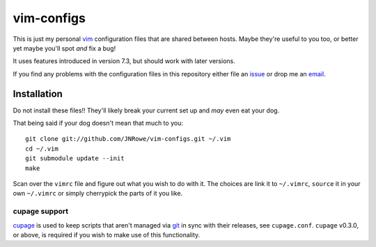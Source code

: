 vim-configs
===========

This is just my personal vim_ configuration files that are shared between hosts.
Maybe they're useful to you too, or better yet maybe you'll spot *and* fix
a bug!

It uses features introduced in version 7.3, but should work with later versions.

If you find any problems with the configuration files in this repository either
file an issue_ or drop me an email_.

Installation
------------

Do not install these files!!  They'll likely break your current set up and *may*
even eat your dog.

That being said if your dog doesn't mean that much to you::

    git clone git://github.com/JNRowe/vim-configs.git ~/.vim
    cd ~/.vim
    git submodule update --init
    make

Scan over the ``vimrc`` file and figure out what you wish to do with it.  The
choices are link it to ``~/.vimrc``, ``source`` it in your own ``~/.vimrc`` or
simply cherrypick the parts of it you like.

cupage support
''''''''''''''

cupage_ is used to keep scripts that aren't managed via git_ in sync with their
releases, see ``cupage.conf``.  ``cupage`` v0.3.0, or above, is required if you
wish to make use of this functionality.

.. _vim: http://www.vim.org/
.. _email: jnrowe@gmail.com
.. _issue: http://github.com/JNRowe/vim-configs/issues
.. _cupage: http://github.com/JNRowe/cupage
.. _git: http://www.git-scm.com/

..
    :vim: set ft=rst ts=4 sw=4 et:
